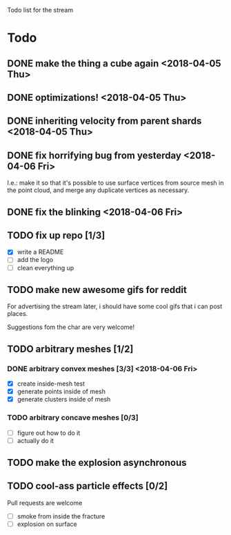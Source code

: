 #+TODO: TODO DOING | DONE CANCELLED

Todo list for the stream

* Todo
** DONE make the thing a cube again <2018-04-05 Thu>
** DONE optimizations! <2018-04-05 Thu>
** DONE inheriting velocity from parent shards <2018-04-05 Thu>
** DONE fix horrifying bug from yesterday <2018-04-06 Fri>
I.e.: make it so that it's possible to use surface vertices from
source mesh in the point cloud, and merge any duplicate vertices as
necessary.

** DONE fix the blinking <2018-04-06 Fri>


** TODO fix up repo [1/3]
- [X] write a README
- [ ] add the logo
- [ ] clean everything up

** TODO make new awesome gifs for reddit
For advertising the stream later, i should have some cool gifs that i
can post places.

Suggestions fom the char are very welcome!

** TODO arbitrary meshes [1/2]
*** DONE arbitrary convex meshes [3/3] <2018-04-06 Fri>
- [X] create inside-mesh test
- [X] generate points inside of mesh
- [X] generate clusters inside of mesh

*** TODO arbitrary concave meshes [0/3]
- [ ] figure out how to do it
- [ ] actually do it

** TODO make the explosion asynchronous

** TODO cool-ass particle effects [0/2]
Pull requests are welcome

- [ ] smoke from inside the fracture
- [ ] explosion on surface
